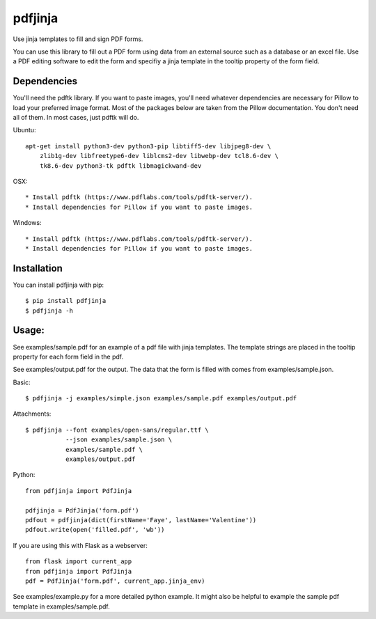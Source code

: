 pdfjinja
========

.. image:: https://img.shields.io/badge/License-MIT%20License-blue.svg
  :target: https://raw.githubusercontent.com/rammie/pdfjinja/master/LICENSE

.. image:: https://api.travis-ci.org/rammie/pdfjinja.png?branch=master
  :target: https://travis-ci.org/rammie/pdfjinja


Use jinja templates to fill and sign PDF forms.

You can use this library to fill out a PDF form using data from an external
source such as a database or an excel file. Use a PDF editing software to edit
the form and specifiy a jinja template in the tooltip property of the form
field.


Dependencies
------------

You'll need the pdftk library. If you want to paste images, you'll need whatever
dependencies are necessary for Pillow to load your preferred image format.
Most of the packages below are taken from the Pillow documentation. You don't
need all of them. In most cases, just pdftk will do.


Ubuntu::

    apt-get install python3-dev python3-pip libtiff5-dev libjpeg8-dev \
        zlib1g-dev libfreetype6-dev liblcms2-dev libwebp-dev tcl8.6-dev \
        tk8.6-dev python3-tk pdftk libmagickwand-dev


OSX::

  * Install pdftk (https://www.pdflabs.com/tools/pdftk-server/).
  * Install dependencies for Pillow if you want to paste images.


Windows::

  * Install pdftk (https://www.pdflabs.com/tools/pdftk-server/).
  * Install dependencies for Pillow if you want to paste images.


Installation
------------

You can install pdfjinja with pip::

    $ pip install pdfjinja
    $ pdfjinja -h


Usage:
------

See examples/sample.pdf for an example of a pdf file with jinja templates.
The template strings are placed in the tooltip property for each form field
in the pdf.

See examples/output.pdf for the output. The data that the form is filled with
comes from examples/sample.json.


Basic::


    $ pdfjinja -j examples/simple.json examples/sample.pdf examples/output.pdf

Attachments::

    $ pdfjinja --font examples/open-sans/regular.ttf \
               --json examples/sample.json \
               examples/sample.pdf \
               examples/output.pdf


Python::

    from pdfjinja import PdfJinja

    pdfjinja = PdfJinja('form.pdf')
    pdfout = pdfjinja(dict(firstName='Faye', lastName='Valentine'))
    pdfout.write(open('filled.pdf', 'wb'))


If you are using this with Flask as a webserver::

    from flask import current_app
    from pdfjinja import PdfJinja
    pdf = PdfJinja('form.pdf', current_app.jinja_env)


See examples/example.py for a more detailed python example. It might also be
helpful to example the sample pdf template in examples/sample.pdf.
